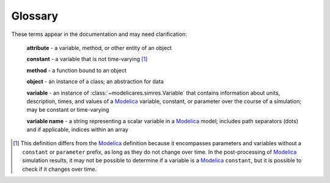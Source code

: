 Glossary
========

These terms appear in the documentation and may need clarification:

   **attribute** - a variable, method, or other entity of an object

   **constant** - a variable that is not time-varying [1]_

   **method** - a function bound to an object

   **object** - an instance of a class; an abstraction for data

   **variable** - an instance of :class:`~modelicares.simres.Variable` that
   contains information about units, description, times, and values of a
   Modelica_ variable, constant, or parameter over the course of a simulation;
   may be constant or time-varying

   **variable name** - a string representing a scalar variable in a Modelica_
   model; includes path separators (dots) and if applicable, indices within an
   array


.. [1] This definition differs from the Modelica_ definition because it
   encompasses parameters and variables without a ``constant`` or ``parameter``
   prefix, as long as they do not change over time.  In the post-processing of
   Modelica_ simulation results, it may not be possible to determine if a
   variable is a Modelica_ ``constant``, but it is possible to check if it
   changes over time.

.. _Modelica: http://www.modelica.org/

